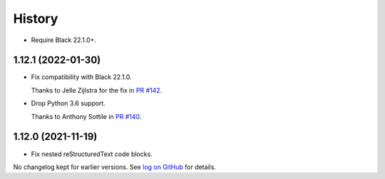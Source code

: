 =======
History
=======

* Require Black 22.1.0+.

1.12.1 (2022-01-30)
-------------------

* Fix compatibility with Black 22.1.0.

  Thanks to Jelle Zijlstra for the fix in `PR #142 <https://github.com/adamchainz/blacken-docs/pull/142>`__.

* Drop Python 3.6 support.

  Thanks to Anthony Sottile in `PR #140 <https://github.com/adamchainz/blacken-docs/pull/140>`__.

1.12.0 (2021-11-19)
-------------------

* Fix nested reStructuredText code blocks.

No changelog kept for earlier versions.
See `log on GitHub <https://github.com/adamchainz/blacken-docs/commits/main>`__ for details.
